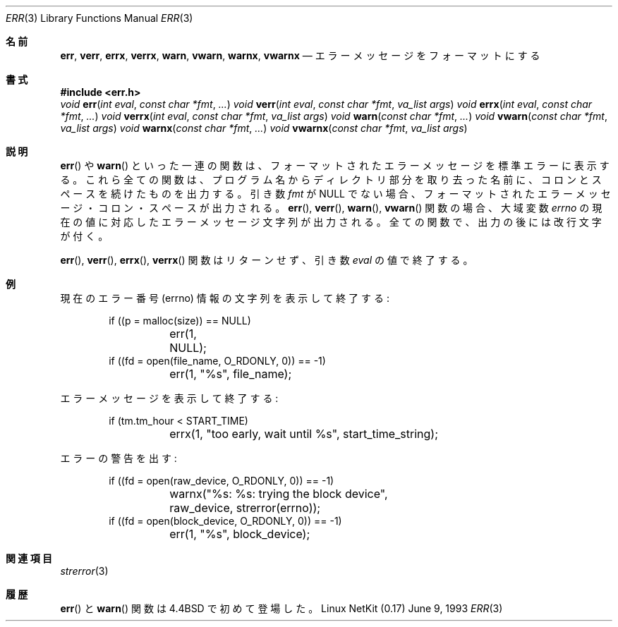 .\"	$OpenBSD: err.3,v 1.2 1996/08/19 08:22:28 tholo Exp $
.\"
.\" Copyright (c) 1993
.\"	The Regents of the University of California.  All rights reserved.
.\"
.\" Redistribution and use in source and binary forms, with or without
.\" modification, are permitted provided that the following conditions
.\" are met:
.\" 1. Redistributions of source code must retain the above copyright
.\"    notice, this list of conditions and the following disclaimer.
.\" 2. Redistributions in binary form must reproduce the above copyright
.\"    notice, this list of conditions and the following disclaimer in the
.\"    documentation and/or other materials provided with the distribution.
.\" 3. All advertising materials mentioning features or use of this software
.\"    must display the following acknowledgement:
.\"	This product includes software developed by the University of
.\"	California, Berkeley and its contributors.
.\" 4. Neither the name of the University nor the names of its contributors
.\"    may be used to endorse or promote products derived from this software
.\"    without specific prior written permission.
.\"
.\" THIS SOFTWARE IS PROVIDED BY THE REGENTS AND CONTRIBUTORS ``AS IS'' AND
.\" ANY EXPRESS OR IMPLIED WARRANTIES, INCLUDING, BUT NOT LIMITED TO, THE
.\" IMPLIED WARRANTIES OF MERCHANTABILITY AND FITNESS FOR A PARTICULAR PURPOSE
.\" ARE DISCLAIMED.  IN NO EVENT SHALL THE REGENTS OR CONTRIBUTORS BE LIABLE
.\" FOR ANY DIRECT, INDIRECT, INCIDENTAL, SPECIAL, EXEMPLARY, OR CONSEQUENTIAL
.\" DAMAGES (INCLUDING, BUT NOT LIMITED TO, PROCUREMENT OF SUBSTITUTE GOODS
.\" OR SERVICES; LOSS OF USE, DATA, OR PROFITS; OR BUSINESS INTERRUPTION)
.\" HOWEVER CAUSED AND ON ANY THEORY OF LIABILITY, WHETHER IN CONTRACT, STRICT
.\" LIABILITY, OR TORT (INCLUDING NEGLIGENCE OR OTHERWISE) ARISING IN ANY WAY
.\" OUT OF THE USE OF THIS SOFTWARE, EVEN IF ADVISED OF THE POSSIBILITY OF
.\" SUCH DAMAGE.
.\"
.\" Japanese Version Copyright (c) 2000 Yuichi SATO
.\"         all rights reserved.
.\" Translated Thu Dec 14 18:22:51 JST 2000
.\"         by Yuichi SATO <sato@complex.eng.hokudai.ac.jp>
.\"
.Dd June 9, 1993
.Dt ERR 3
.Os "Linux NetKit (0.17)"
.\"O .Sh NAME
.Sh 名前
.Nm err ,
.Nm verr ,
.Nm errx ,
.Nm verrx ,
.Nm warn ,
.Nm vwarn ,
.Nm warnx ,
.Nm vwarnx
.\"O .Nd formatted error messages
.Nd エラーメッセージをフォーマットにする
.\"O .Sh SYNOPSIS
.Sh 書式
.Fd #include <err.h>
.Ft void
.Fn err "int eval" "const char *fmt" "..."
.Ft void
.Fn verr "int eval" "const char *fmt" "va_list args"
.Ft void
.Fn errx "int eval" "const char *fmt" "..."
.Ft void
.Fn verrx "int eval" "const char *fmt" "va_list args"
.Ft void
.Fn warn "const char *fmt" "..."
.Ft void
.Fn vwarn "const char *fmt" "va_list args"
.Ft void
.Fn warnx "const char *fmt" "..."
.Ft void
.Fn vwarnx "const char *fmt" "va_list args"
.\"O .Sh DESCRIPTION
.Sh 説明
.\"O The
.\"O .Fn err
.\"O and
.\"O .Fn warn
.\"O family of functions display a formatted error message on the standard
.\"O error output.
.\"O In all cases, the last component of the program name, a colon character,
.\"O and a space are output.
.Fn err
や
.Fn warn
といった一連の関数は、フォーマットされたエラーメッセージを
標準エラーに表示する。
これら全ての関数は、プログラム名からディレクトリ部分を取り去った名前に、
コロンとスペースを続けたものを出力する。
.\"O If the
.\"O .Va fmt
.\"O argument is not NULL, the formatted error message, a colon character,
.\"O and a space are output.
.\"O In the case of the
.\"O .Fn err ,
.\"O .Fn verr ,
.\"O .Fn warn ,
.\"O and
.\"O .Fn vwarn
.\"O functions, the error message string affiliated with the current value of
.\"O the global variable
.\"O .Va errno 
.\"O is output.
.\"O In all cases, the output is followed by a newline character.
引き数
.Va fmt
が NULL でない場合、フォーマットされたエラーメッセージ・
コロン・スペースが出力される。
.Fn err ,
.Fn verr ,
.Fn warn ,
.Fn vwarn
関数の場合、大域変数
.Va errno
の現在の値に対応したエラーメッセージ文字列が出力される。
全ての関数で、出力の後には改行文字が付く。
.Pp
.\"O The
.\"O .Fn err ,
.\"O .Fn verr ,
.\"O .Fn errx ,
.\"O and
.\"O .Fn verrx
.\"O functions do not return, but exit with the value of the argument
.\"O .Fa eval .
.Fn err ,
.Fn verr ,
.Fn errx ,
.Fn verrx
関数はリターンせず、引き数
.Fa eval
の値で終了する。
.\"O .Sh EXAMPLES
.Sh 例
.\"O Display the current errno information string and exit:
現在のエラー番号 (errno) 情報の文字列を表示して終了する:
.Bd -literal -offset indent
if ((p = malloc(size)) == NULL)
	err(1, NULL);
if ((fd = open(file_name, O_RDONLY, 0)) == -1)
	err(1, "%s", file_name);
.Ed
.Pp
.\"O Display an error message and exit:
エラーメッセージを表示して終了する:
.Bd -literal -offset indent
if (tm.tm_hour < START_TIME)
	errx(1, "too early, wait until %s", start_time_string);
.Ed
.Pp
.\"O Warn of an error:
エラーの警告を出す:
.Bd -literal -offset indent
if ((fd = open(raw_device, O_RDONLY, 0)) == -1)
	warnx("%s: %s: trying the block device",
	    raw_device, strerror(errno));
if ((fd = open(block_device, O_RDONLY, 0)) == -1)
	err(1, "%s", block_device);
.Ed
.\"O .Sh SEE ALSO
.Sh 関連項目
.Xr strerror 3
.\"O .Sh HISTORY
.Sh 履歴
.\"O The
.\"O .Fn err
.\"O and
.\"O .Fn warn
.\"O functions first appeared in 
.\"O .Bx 4.4 .
.Fn err
と
.Fn warn
関数は
.Bx 4.4
で初めて登場した。
